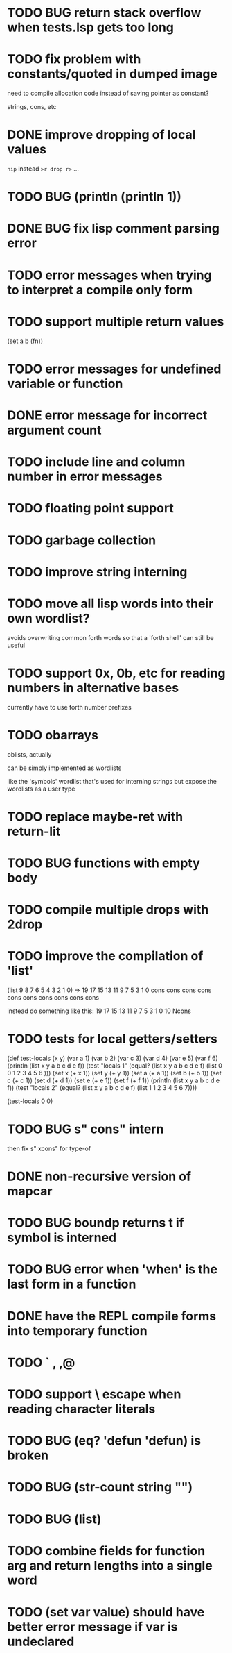 * TODO BUG return stack overflow when tests.lsp gets too long
* TODO fix problem with constants/quoted in dumped image
need to compile allocation code instead of saving pointer as constant?

strings, cons, etc

* DONE improve dropping of local values
=nip= instead =>r drop r>= ...

* TODO BUG (println (println 1))
* DONE BUG fix lisp comment parsing error
* TODO error messages when trying to interpret a compile only form
* TODO support multiple return values
(set a b (fn))
* TODO error messages for undefined variable or function
* DONE error message for incorrect argument count

* TODO include line and column number in error messages
* TODO floating point support
* TODO garbage collection
* TODO improve string interning
* TODO move all lisp words into their own wordlist?
avoids overwriting common forth words so that a 'forth shell' can still be useful

* TODO support 0x, 0b, etc for reading numbers in alternative bases

  currently have to use forth number prefixes

* TODO obarrays
oblists, actually

can be simply implemented as wordlists

like the 'symbols' wordlist that's used for interning strings
but expose the wordlists as a user type

* TODO replace maybe-ret with return-lit
* TODO BUG functions with empty body
* TODO compile multiple drops with 2drop 
* TODO improve the compilation of 'list'

(list 9 8 7 6 5 4 3 2 1 0)
=>
19 17 15 13 11 9 7 5 3 1 0 cons cons cons cons cons cons cons cons cons cons 

instead do something like this:
19 17 15 13 11 9 7 5 3 1 0 10 Ncons
* TODO tests for local getters/setters

(def test-locals (x y)
     (var a 1)
     (var b 2)
     (var c 3)
     (var d 4)
     (var e 5)
     (var f 6)
     (println (list x y a b c d e f))
     (test "locals 1" (equal? (list x y a b c d e f)
                              (list 0 0 1 2 3 4 5 6 )))
     (set x (+ x 1))
     (set y (+ y 1))
     (set a (+ a 1))
     (set b (+ b 1))
     (set c (+ c 1))
     (set d (+ d 1))
     (set e (+ e 1))
     (set f (+ f 1))
     (println (list x y a b c d e f))
     (test "locals 2" (equal? (list x y a b c d e f)
                              (list 1 1 2 3 4 5 6 7))))

(test-locals 0 0)
* TODO BUG  s" cons" intern

then fix s" xcons" for type-of
* DONE non-recursive version of mapcar
* TODO BUG boundp returns t if symbol is interned
* TODO BUG error when 'when' is the last form in a function
* DONE have the REPL compile forms into temporary function
* TODO ` , ,@
* TODO support \ escape when reading character literals
* TODO BUG (eq? 'defun 'defun) is broken
* TODO BUG (str-count string "")
* TODO BUG (list)
* TODO combine fields for function arg and return lengths into a single word
* TODO (set var value) should have better error message if var is undeclared
